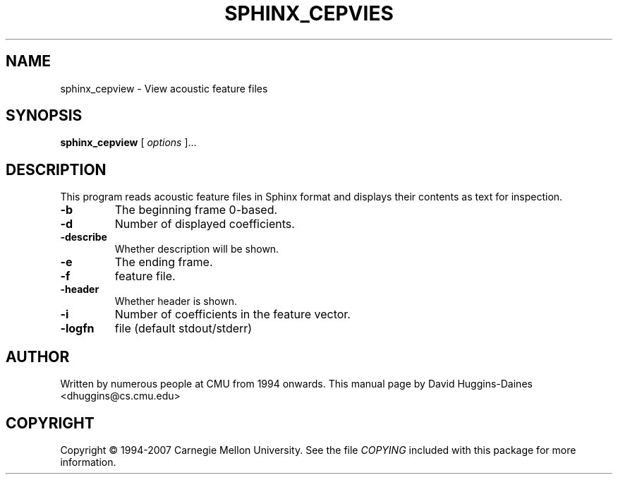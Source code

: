 .TH SPHINX_CEPVIES 1 "2007-08-27"
.SH NAME
sphinx_cepview \- View acoustic feature files
.SH SYNOPSIS
.B sphinx_cepview
[\fI options \fR]...
.SH DESCRIPTION
.PP
This program reads acoustic feature files in Sphinx format and
displays their contents as text for inspection.
.TP
.B \-b
The beginning frame 0-based.
.TP
.B \-d
Number of displayed coefficients.
.TP
.B \-describe
Whether description will be shown.
.TP
.B \-e
The ending frame.
.TP
.B \-f
feature file.
.TP
.B \-header
Whether header is shown.
.TP
.B \-i
Number of coefficients in the feature vector.
.TP
.B \-logfn
file (default stdout/stderr)
.SH AUTHOR
Written by numerous people at CMU from 1994 onwards.  This manual page
by David Huggins-Daines <dhuggins@cs.cmu.edu>
.SH COPYRIGHT
Copyright \(co 1994-2007 Carnegie Mellon University.  See the file
\fICOPYING\fR included with this package for more information.
.br
